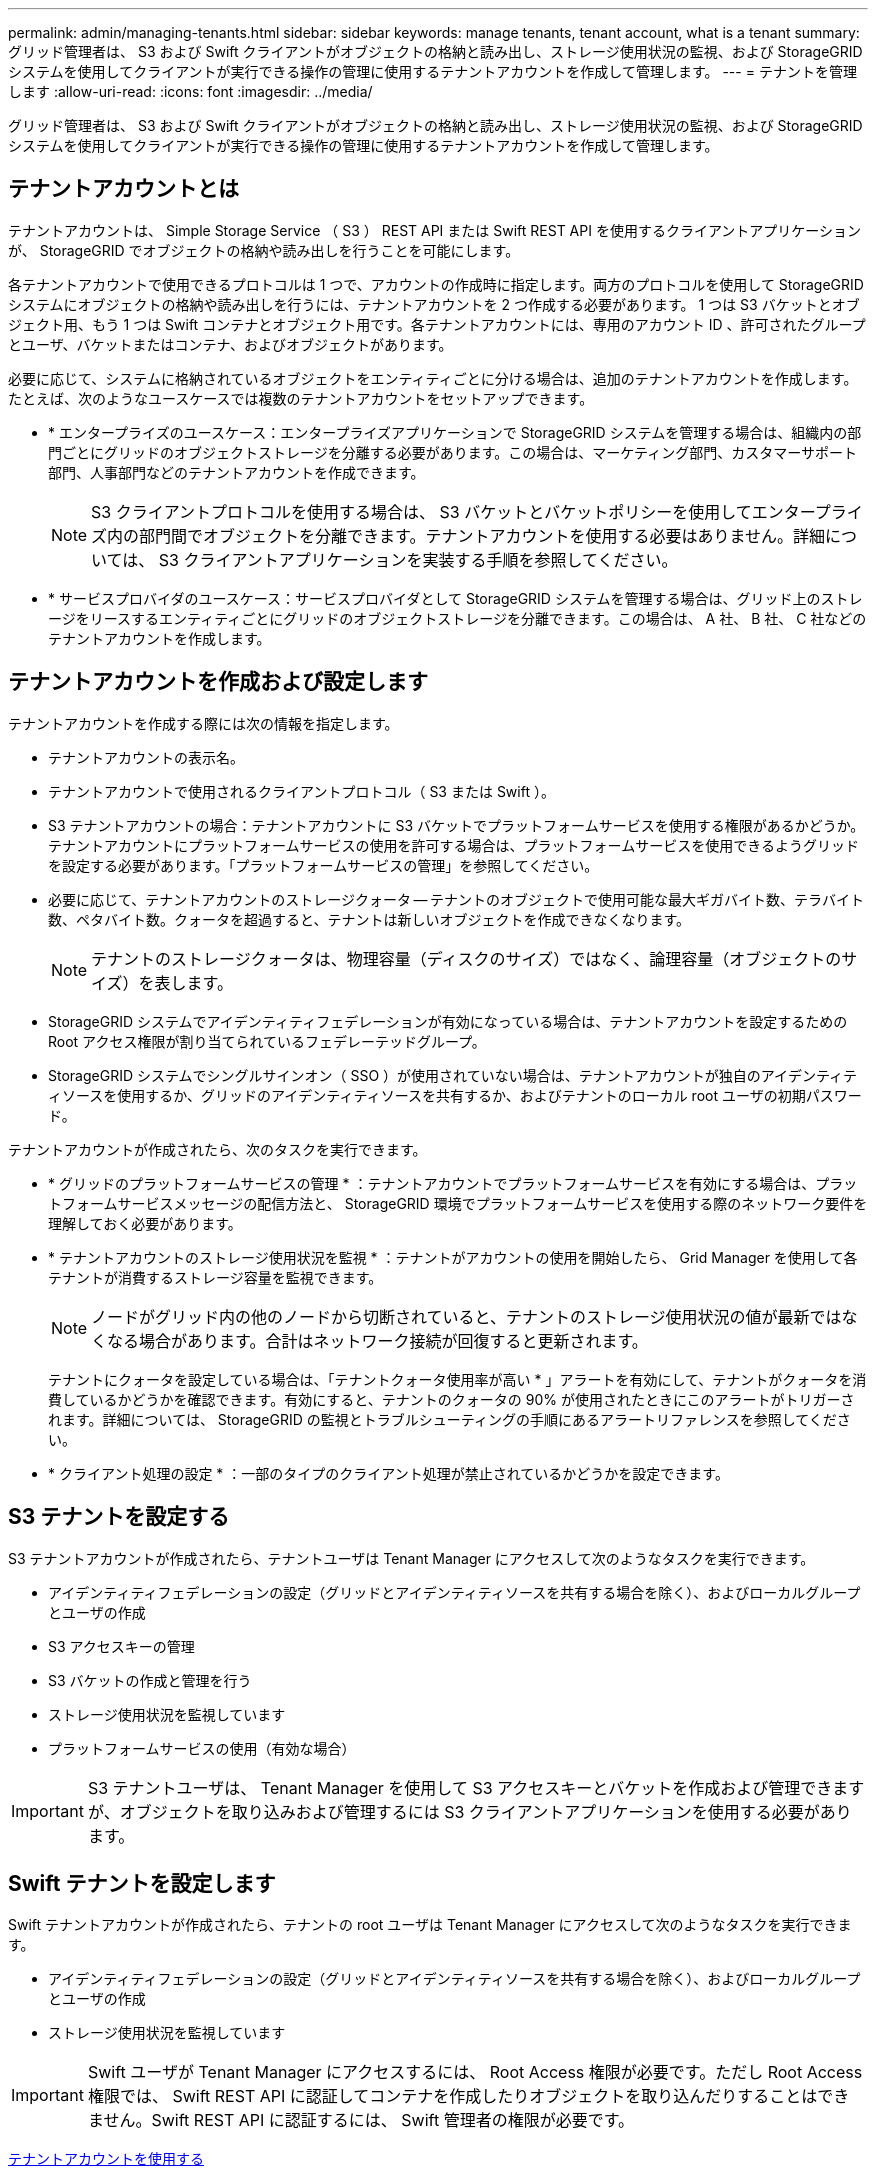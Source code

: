 ---
permalink: admin/managing-tenants.html 
sidebar: sidebar 
keywords: manage tenants, tenant account, what is a tenant 
summary: グリッド管理者は、 S3 および Swift クライアントがオブジェクトの格納と読み出し、ストレージ使用状況の監視、および StorageGRID システムを使用してクライアントが実行できる操作の管理に使用するテナントアカウントを作成して管理します。 
---
= テナントを管理します
:allow-uri-read: 
:icons: font
:imagesdir: ../media/


[role="lead"]
グリッド管理者は、 S3 および Swift クライアントがオブジェクトの格納と読み出し、ストレージ使用状況の監視、および StorageGRID システムを使用してクライアントが実行できる操作の管理に使用するテナントアカウントを作成して管理します。



== テナントアカウントとは

テナントアカウントは、 Simple Storage Service （ S3 ） REST API または Swift REST API を使用するクライアントアプリケーションが、 StorageGRID でオブジェクトの格納や読み出しを行うことを可能にします。

各テナントアカウントで使用できるプロトコルは 1 つで、アカウントの作成時に指定します。両方のプロトコルを使用して StorageGRID システムにオブジェクトの格納や読み出しを行うには、テナントアカウントを 2 つ作成する必要があります。 1 つは S3 バケットとオブジェクト用、もう 1 つは Swift コンテナとオブジェクト用です。各テナントアカウントには、専用のアカウント ID 、許可されたグループとユーザ、バケットまたはコンテナ、およびオブジェクトがあります。

必要に応じて、システムに格納されているオブジェクトをエンティティごとに分ける場合は、追加のテナントアカウントを作成します。たとえば、次のようなユースケースでは複数のテナントアカウントをセットアップできます。

* * エンタープライズのユースケース：エンタープライズアプリケーションで StorageGRID システムを管理する場合は、組織内の部門ごとにグリッドのオブジェクトストレージを分離する必要があります。この場合は、マーケティング部門、カスタマーサポート部門、人事部門などのテナントアカウントを作成できます。
+

NOTE: S3 クライアントプロトコルを使用する場合は、 S3 バケットとバケットポリシーを使用してエンタープライズ内の部門間でオブジェクトを分離できます。テナントアカウントを使用する必要はありません。詳細については、 S3 クライアントアプリケーションを実装する手順を参照してください。

* * サービスプロバイダのユースケース：サービスプロバイダとして StorageGRID システムを管理する場合は、グリッド上のストレージをリースするエンティティごとにグリッドのオブジェクトストレージを分離できます。この場合は、 A 社、 B 社、 C 社などのテナントアカウントを作成します。




== テナントアカウントを作成および設定します

テナントアカウントを作成する際には次の情報を指定します。

* テナントアカウントの表示名。
* テナントアカウントで使用されるクライアントプロトコル（ S3 または Swift ）。
* S3 テナントアカウントの場合：テナントアカウントに S3 バケットでプラットフォームサービスを使用する権限があるかどうか。テナントアカウントにプラットフォームサービスの使用を許可する場合は、プラットフォームサービスを使用できるようグリッドを設定する必要があります。「プラットフォームサービスの管理」を参照してください。
* 必要に応じて、テナントアカウントのストレージクォータ -- テナントのオブジェクトで使用可能な最大ギガバイト数、テラバイト数、ペタバイト数。クォータを超過すると、テナントは新しいオブジェクトを作成できなくなります。
+

NOTE: テナントのストレージクォータは、物理容量（ディスクのサイズ）ではなく、論理容量（オブジェクトのサイズ）を表します。

* StorageGRID システムでアイデンティティフェデレーションが有効になっている場合は、テナントアカウントを設定するための Root アクセス権限が割り当てられているフェデレーテッドグループ。
* StorageGRID システムでシングルサインオン（ SSO ）が使用されていない場合は、テナントアカウントが独自のアイデンティティソースを使用するか、グリッドのアイデンティティソースを共有するか、およびテナントのローカル root ユーザの初期パスワード。


テナントアカウントが作成されたら、次のタスクを実行できます。

* * グリッドのプラットフォームサービスの管理 * ：テナントアカウントでプラットフォームサービスを有効にする場合は、プラットフォームサービスメッセージの配信方法と、 StorageGRID 環境でプラットフォームサービスを使用する際のネットワーク要件を理解しておく必要があります。
* * テナントアカウントのストレージ使用状況を監視 * ：テナントがアカウントの使用を開始したら、 Grid Manager を使用して各テナントが消費するストレージ容量を監視できます。
+

NOTE: ノードがグリッド内の他のノードから切断されていると、テナントのストレージ使用状況の値が最新ではなくなる場合があります。合計はネットワーク接続が回復すると更新されます。

+
テナントにクォータを設定している場合は、「テナントクォータ使用率が高い * 」アラートを有効にして、テナントがクォータを消費しているかどうかを確認できます。有効にすると、テナントのクォータの 90% が使用されたときにこのアラートがトリガーされます。詳細については、 StorageGRID の監視とトラブルシューティングの手順にあるアラートリファレンスを参照してください。

* * クライアント処理の設定 * ：一部のタイプのクライアント処理が禁止されているかどうかを設定できます。




== S3 テナントを設定する

S3 テナントアカウントが作成されたら、テナントユーザは Tenant Manager にアクセスして次のようなタスクを実行できます。

* アイデンティティフェデレーションの設定（グリッドとアイデンティティソースを共有する場合を除く）、およびローカルグループとユーザの作成
* S3 アクセスキーの管理
* S3 バケットの作成と管理を行う
* ストレージ使用状況を監視しています
* プラットフォームサービスの使用（有効な場合）



IMPORTANT: S3 テナントユーザは、 Tenant Manager を使用して S3 アクセスキーとバケットを作成および管理できますが、オブジェクトを取り込みおよび管理するには S3 クライアントアプリケーションを使用する必要があります。



== Swift テナントを設定します

Swift テナントアカウントが作成されたら、テナントの root ユーザは Tenant Manager にアクセスして次のようなタスクを実行できます。

* アイデンティティフェデレーションの設定（グリッドとアイデンティティソースを共有する場合を除く）、およびローカルグループとユーザの作成
* ストレージ使用状況を監視しています



IMPORTANT: Swift ユーザが Tenant Manager にアクセスするには、 Root Access 権限が必要です。ただし Root Access 権限では、 Swift REST API に認証してコンテナを作成したりオブジェクトを取り込んだりすることはできません。Swift REST API に認証するには、 Swift 管理者の権限が必要です。

xref:../tenant/index.adoc[テナントアカウントを使用する]
